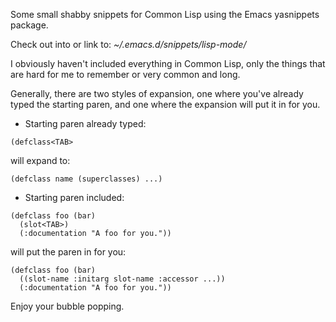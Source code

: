 Some small shabby snippets for Common Lisp using the Emacs yasnippets package.

Check out into or link to:
[[~/.emacs.d/snippets/lisp-mode/]]

I obviously haven't included everything in Common Lisp, only the things that
are hard for me to remember or very common and long.

Generally, there are two styles of expansion, one where you've already typed
the starting paren, and one where the expansion will put it in for you.

- Starting paren already typed:

#+BEGIN_SRC common-lisp
  (defclass<TAB>
#+END_SRC

will expand to:

#+BEGIN_SRC common-lisp
  (defclass name (superclasses) ...)
#+END_SRC

- Starting paren included:

#+BEGIN_SRC common-lisp
  (defclass foo (bar)
    (slot<TAB>)
    (:documentation "A foo for you."))
#+END_SRC

will put the paren in for you:

#+BEGIN_SRC common-lisp
  (defclass foo (bar)
    ((slot-name :initarg slot-name :accessor ...))
    (:documentation "A foo for you."))
#+END_SRC

Enjoy your bubble popping.
